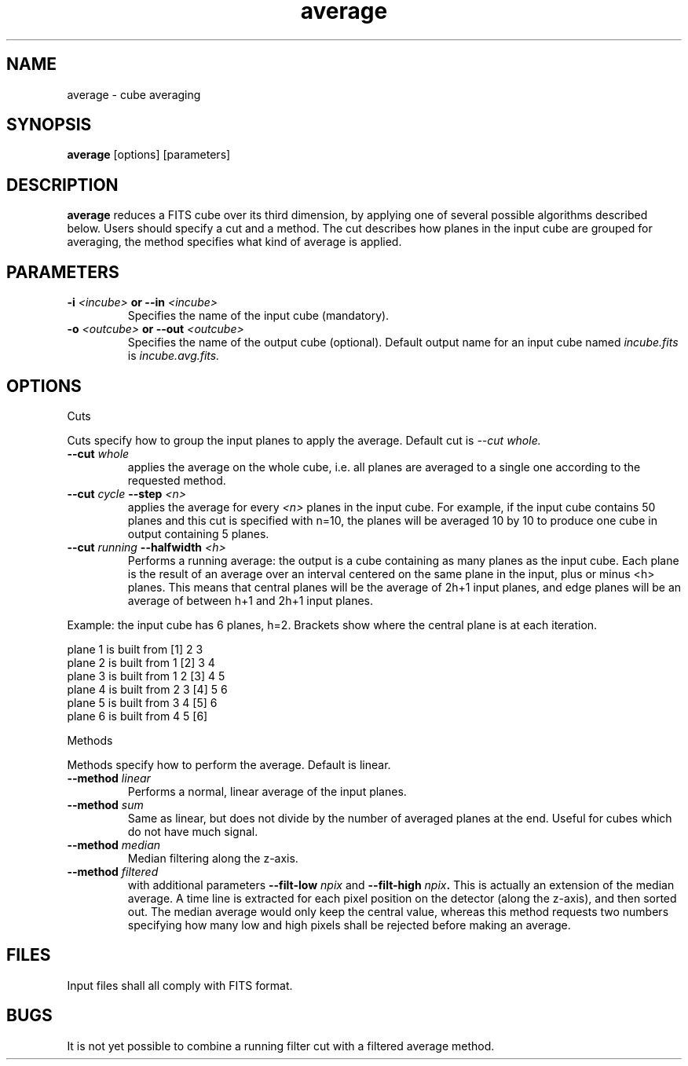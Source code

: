 .TH average 1 "29 Mar 2001"
.SH NAME
average \- cube averaging
.SH SYNOPSIS
.B average 
[options] [parameters]
.SH DESCRIPTION
.PP
.B average
reduces a FITS cube over its third dimension, by applying one of several
possible algorithms described below. Users should specify a cut and a
method. The cut describes how planes in the input cube are grouped for
averaging, the method specifies what kind of average is applied.
.SH PARAMETERS
.TP
.BI \-i " <incube> " or " " \--in " <incube>"
Specifies the name of the input cube (mandatory).
.TP
.BI \-o " <outcube> " or " " \--out " <outcube>"
Specifies the name of the output cube (optional). Default output name
for an input cube named
.I incube.fits
is 
.I incube.avg.fits.
.SH OPTIONS
.PP
Cuts
.PP
Cuts specify how to group the input planes to apply the average. Default
cut is
.I \--cut whole.
.TP
.BI \--cut " whole"
applies the average on the whole cube, i.e. all planes are averaged to a
single one according to the requested method.
.TP
.BI \--cut " cycle " \--step " <n>"
applies the average for every
.I "<n>"
planes in the input cube. For example, if the input cube contains 50
planes and this cut is specified with n=10, the planes will be averaged
10 by 10 to produce one cube in output containing 5 planes.
.TP
.BI \--cut " running " \--halfwidth " <h>"
Performs a running average: the output is a cube containing as many
planes as the input cube. Each plane is the result of an average over
an interval centered on the same plane in the input, plus or minus <h>
planes. This means that central planes will be the average of 2h+1 input
planes, and edge planes will be an average of between h+1 and 2h+1 input
planes.
.PP
Example: the input cube has 6 planes, h=2. Brackets show where the
central plane is at each iteration.
.PP
plane 1 is built from [1] 2  3
.br
plane 2 is built from  1 [2] 3  4
.br
plane 3 is built from  1  2 [3] 4  5
.br
plane 4 is built from     2  3 [4] 5  6
.br
plane 5 is built from        3  4 [5] 6
.br
plane 6 is built from           4  5 [6]
.PP
Methods
.PP
Methods specify how to perform the average. Default is linear.
.TP
.BI \--method " linear"
Performs a normal, linear average of the input planes.
.TP
.BI \--method " sum"
Same as linear, but does not divide by the number of averaged planes at
the end. Useful for cubes which do not have much signal.
.TP
.BI \--method " median"
Median filtering along the z-axis.
.TP
.BI \--method " filtered "
with additional parameters
.BI \--filt-low " npix"
and
.BI \--filt-high " npix".
This is actually an extension of the median average. A time line is
extracted for each pixel position on the detector (along the z-axis),
and then sorted out. The median average would only keep the central
value, whereas this method requests two numbers specifying how many
low and high pixels shall be rejected before making an average.
.SH FILES
.PP
Input files shall all comply with FITS format.
.SH BUGS
.PP
It is not yet possible to combine a running filter cut with a filtered
average method.
